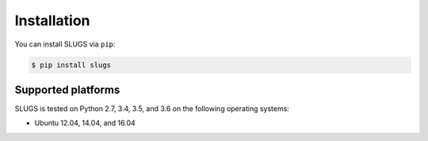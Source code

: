 Installation
============
You can install SLUGS via ``pip``:

.. code-block:: console

    $ pip install slugs

Supported platforms
-------------------
SLUGS is tested on Python 2.7, 3.4, 3.5, and 3.6 on the following
operating systems:

* Ubuntu 12.04, 14.04, and 16.04
